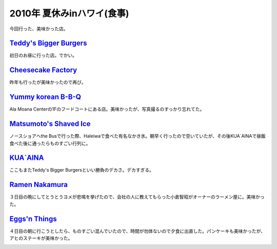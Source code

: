 2010年 夏休みinハワイ(食事)
===========================

今回行った、美味かった店。




`Teddy's Bigger Burgers <http://teddysbiggerburgers.com/>`_ 
------------------------------------------------------------


初日のお昼に行った店。でかい。


.. image:: /img/20100717132845.png


.. image:: /img/20100717132846.png




`Cheesecake Factory <http://www.thecheesecakefactory.com/>`_ 
-------------------------------------------------------------


昨年も行ったが美味かったので再び。


.. image:: /img/20100717132847.png




`Yummy korean B-B-Q <http://www.yummy-bbq.com/>`_ 
--------------------------------------------------


Ala Moana Centerの1Fのフードコートにある店。美味かったが、写真撮るのすっかり忘れてた。




`Matsumoto's Shaved Ice <http://www.matsumotoshaveice.com/>`_ 
--------------------------------------------------------------


ノースショアへthe Busで行った際、Haleiwaで食べた有名なかき氷。朝早く行ったので空いていたが、その後KUA`AINAで昼飯食べた後に通ったらものすごい行列に。


.. image:: /img/20100717132848.png


.. image:: /img/20100717132849.png


.. image:: /img/20100717132852.png




`KUA`AINA <http://www.kua-aina.com/>`_ 
---------------------------------------


ここもまたTeddy's Bigger Burgersといい勝負のデカさ。デカすぎる。


.. image:: /img/20100717132853.png




`Ramen Nakamura <http://foursquare.com/venue/529058>`_ 
-------------------------------------------------------


３日目の晩にしてとうとうヨメが悲鳴を挙げたので、会社の人に教えてもらった小倉智昭がオーナーのラーメン屋に。美味かった。


.. image:: /img/20100717132855.png




`Eggs'n Things <http://www.eggsnthings.com/>`_ 
-----------------------------------------------


４日目の朝に行こうとしたら、ものすごい混んでいたので、時間が勿体ないので夕食に出直した。パンケーキも美味かったが、アヒのステーキが美味かった。


.. image:: /img/20100717135322.png


.. image:: /img/20100717132856.png


.. image:: /img/20100717132857.png






.. author:: default
.. categories:: life
.. tags::
.. comments::
